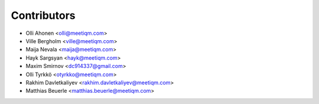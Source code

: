 ============
Contributors
============

* Olli Ahonen <olli@meetiqm.com>
* Ville Bergholm <ville@meetiqm.com>
* Maija Nevala <maija@meetiqm.com>
* Hayk Sargsyan <hayk@meetiqm.com>
* Maxim Smirnov <dc914337@gmail.com>
* Olli Tyrkkö <otyrkko@meetiqm.com>
* Rakhim Davletkaliyev <rakhim.davletkaliyev@meetiqm.com>
* Matthias Beuerle <matthias.beuerle@meetiqm.com>

